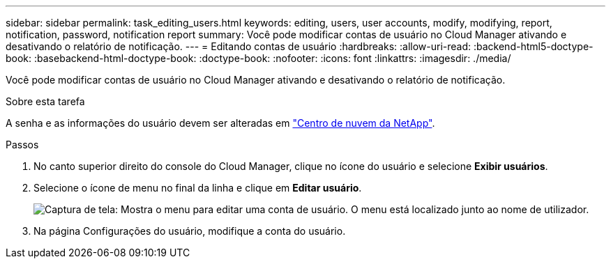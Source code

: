 ---
sidebar: sidebar 
permalink: task_editing_users.html 
keywords: editing, users, user accounts, modify, modifying, report, notification, password, notification report 
summary: Você pode modificar contas de usuário no Cloud Manager ativando e desativando o relatório de notificação. 
---
= Editando contas de usuário
:hardbreaks:
:allow-uri-read: 
:backend-html5-doctype-book: 
:basebackend-html-doctype-book: 
:doctype-book: 
:nofooter: 
:icons: font
:linkattrs: 
:imagesdir: ./media/


[role="lead"]
Você pode modificar contas de usuário no Cloud Manager ativando e desativando o relatório de notificação.

.Sobre esta tarefa
A senha e as informações do usuário devem ser alteradas em https://cloud.netapp.com["Centro de nuvem da NetApp"^].

.Passos
. No canto superior direito do console do Cloud Manager, clique no ícone do usuário e selecione *Exibir usuários*.
. Selecione o ícone de menu no final da linha e clique em *Editar usuário*.
+
image:screenshot_edit_user.gif["Captura de tela: Mostra o menu para editar uma conta de usuário. O menu está localizado junto ao nome de utilizador."]

. Na página Configurações do usuário, modifique a conta do usuário.

